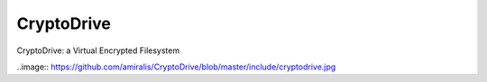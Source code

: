CryptoDrive
===========

CryptoDrive: a Virtual Encrypted Filesystem

..image:: https://github.com/amiralis/CryptoDrive/blob/master/include/cryptodrive.jpg